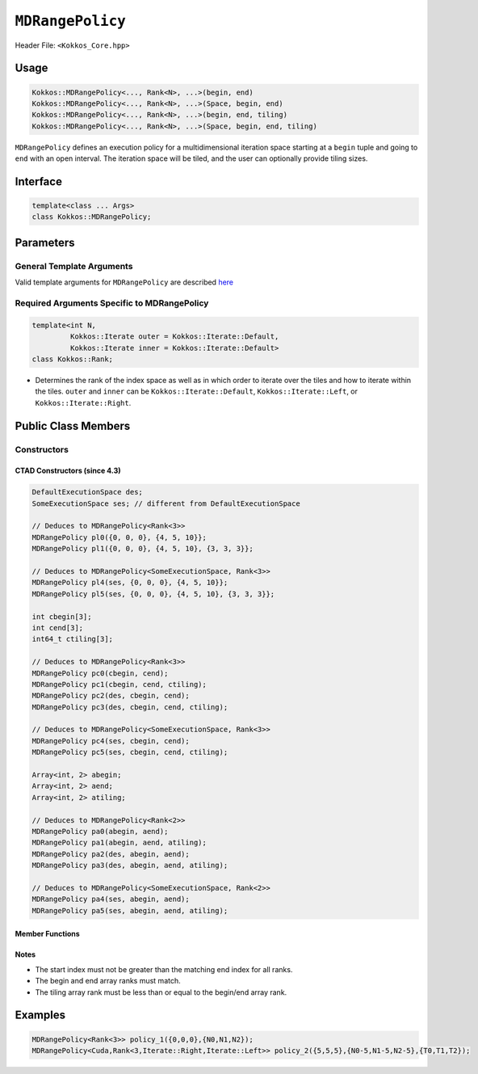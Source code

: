 ``MDRangePolicy``
=================

.. role:: cpp(code)
    :language: cpp

Header File: ``<Kokkos_Core.hpp>``

Usage
-----

.. code-block:: cpp

    Kokkos::MDRangePolicy<..., Rank<N>, ...>(begin, end)
    Kokkos::MDRangePolicy<..., Rank<N>, ...>(Space, begin, end)
    Kokkos::MDRangePolicy<..., Rank<N>, ...>(begin, end, tiling)
    Kokkos::MDRangePolicy<..., Rank<N>, ...>(Space, begin, end, tiling)

``MDRangePolicy`` defines an execution policy for a multidimensional iteration space starting at a ``begin`` tuple and going to ``end`` with an open interval. The iteration space will be tiled, and the user can optionally provide tiling sizes.

Interface
---------

.. code-block:: cpp

    template<class ... Args>
    class Kokkos::MDRangePolicy;

Parameters
----------

General Template Arguments
~~~~~~~~~~~~~~~~~~~~~~~~~~

Valid template arguments for ``MDRangePolicy`` are described `here <../Execution-Policies.html#common-arguments-for-all-execution-policies>`_

Required Arguments Specific to MDRangePolicy
~~~~~~~~~~~~~~~~~~~~~~~~~~~~~~~~~~~~~~~~~~~~

.. code-block:: cpp

    template<int N,
             Kokkos::Iterate outer = Kokkos::Iterate::Default,
             Kokkos::Iterate inner = Kokkos::Iterate::Default>
    class Kokkos::Rank;

* Determines the rank of the index space as well as in which order to iterate over the tiles and how to iterate within the tiles. ``outer`` and ``inner`` can be ``Kokkos::Iterate::Default``, ``Kokkos::Iterate::Left``, or ``Kokkos::Iterate::Right``.


Public Class Members
--------------------

Constructors
~~~~~~~~~~~~

.. cpp:function:: MDRangePolicy()

    * Default Constructor uninitialized policy.

.. cpp:function:: MDRangePolicy(const Kokkos::Array<int64_t,rank>& begin, const Kokkos::Array<int64_t,rank>& end)

    * Provide a start and end index.

.. cpp:function:: MDRangePolicy(const Kokkos::Array<int64_t,rank>& begin, const Kokkos::Array<int64_t,rank>& end,  const Kokkos::Array<int64_t,rank>& tiling)

    * Provide a start and end index as well as the tiling dimensions.

.. cpp:function:: template<class OT, class IT, class TT> MDRangePolicy(const std::initializer_list<OT>& begin, const std::initializer_list<IT>& end)

    * Provide a start and end index. The length of the lists must match the rank of the policy.

.. cpp:function:: template<class OT, class IT, class TT> MDRangePolicy(const std::initializer_list<OT>& begin, const std::initializer_list<IT>& end,  std::initializer_list<TT>& tiling)

    * Provide a start and end index as well as the tiling dimensions. The length of the lists must match the rank of the policy.

CTAD Constructors (since 4.3)
^^^^^^^^^^^^^^^^^^^^^^^^^^^^^

.. code-block:: cpp

   DefaultExecutionSpace des;
   SomeExecutionSpace ses; // different from DefaultExecutionSpace

   // Deduces to MDRangePolicy<Rank<3>>
   MDRangePolicy pl0({0, 0, 0}, {4, 5, 10}};
   MDRangePolicy pl1({0, 0, 0}, {4, 5, 10}, {3, 3, 3}};

   // Deduces to MDRangePolicy<SomeExecutionSpace, Rank<3>>
   MDRangePolicy pl4(ses, {0, 0, 0}, {4, 5, 10}};
   MDRangePolicy pl5(ses, {0, 0, 0}, {4, 5, 10}, {3, 3, 3}};

   int cbegin[3];
   int cend[3];
   int64_t ctiling[3];

   // Deduces to MDRangePolicy<Rank<3>>
   MDRangePolicy pc0(cbegin, cend);
   MDRangePolicy pc1(cbegin, cend, ctiling);
   MDRangePolicy pc2(des, cbegin, cend);
   MDRangePolicy pc3(des, cbegin, cend, ctiling);

   // Deduces to MDRangePolicy<SomeExecutionSpace, Rank<3>>
   MDRangePolicy pc4(ses, cbegin, cend);
   MDRangePolicy pc5(ses, cbegin, cend, ctiling);

   Array<int, 2> abegin;
   Array<int, 2> aend;
   Array<int, 2> atiling;

   // Deduces to MDRangePolicy<Rank<2>>
   MDRangePolicy pa0(abegin, aend);
   MDRangePolicy pa1(abegin, aend, atiling);
   MDRangePolicy pa2(des, abegin, aend);
   MDRangePolicy pa3(des, abegin, aend, atiling);

   // Deduces to MDRangePolicy<SomeExecutionSpace, Rank<2>>
   MDRangePolicy pa4(ses, abegin, aend);
   MDRangePolicy pa5(ses, abegin, aend, atiling);

Member Functions
^^^^^^^^^^^^^^^^
.. cpp:function:: tile_type tile_size_recommended() const

    * Returns a ``Kokkos::Array<array_index_type, rank>`` type containing per-rank tile sizes that ``MDRangePolicy`` internally uses by default. The default tile sizes are static and are set based on the specified backend.

    .. note:: ``tile_size_recommended()`` available since Kokkos 4.5

.. cpp:function:: int max_total_tile_size() const

    * Returns a value that represents the upper limit for the product of all tile sizes.

    .. note:: ``max_total_tile_size()`` available since Kokkos 4.5

Notes
^^^^^

* The start index must not be greater than the matching end index for all ranks.
* The begin and end array ranks must match.
* The tiling array rank must be less than or equal to the begin/end array rank.

Examples
--------

.. code-block:: cpp

    MDRangePolicy<Rank<3>> policy_1({0,0,0},{N0,N1,N2});
    MDRangePolicy<Cuda,Rank<3,Iterate::Right,Iterate::Left>> policy_2({5,5,5},{N0-5,N1-5,N2-5},{T0,T1,T2});
